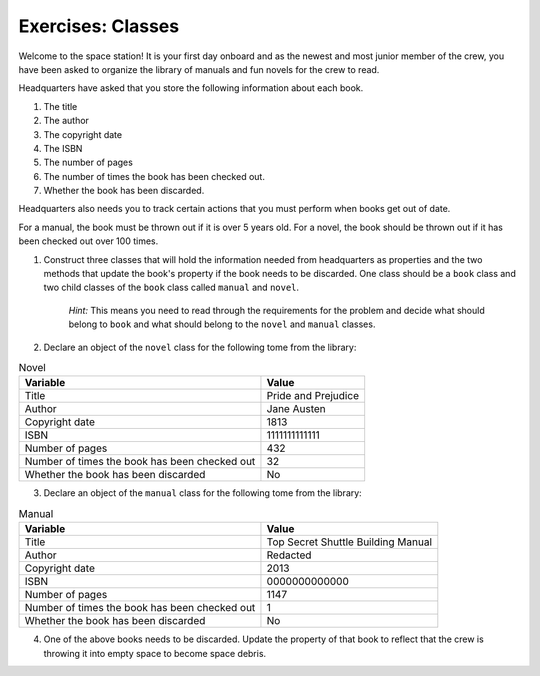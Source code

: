 Exercises: Classes
===================

Welcome to the space station!
It is your first day onboard and as the newest and most junior member of the crew, you have been asked to organize the library of manuals and fun novels for the crew to read.

Headquarters have asked that you store the following information about each book.

1. The title
2. The author
3. The copyright date
4. The ISBN
5. The number of pages
6. The number of times the book has been checked out.
7. Whether the book has been discarded.

Headquarters also needs you to track certain actions that you must perform when books get out of date.

For a manual, the book must be thrown out if it is over 5 years old.
For a novel, the book should be thrown out if it has been checked out over 100 times.

1. Construct three classes that will hold the information needed from headquarters as properties and the two methods that update the book's property if the book needs to be discarded.
   One class should be a ``book`` class and two child classes of the ``book`` class called ``manual`` and ``novel``.

	`Hint:` This means you need to read through the requirements for the problem and decide what should belong to ``book`` and what should belong to the ``novel`` and ``manual`` classes.

2. Declare an object of the ``novel`` class for the following tome from the library:

.. list-table:: Novel
   :widths: auto
   :header-rows: 1

   * - Variable
     - Value
   * - Title
     - Pride and Prejudice
   * - Author
     - Jane Austen
   * - Copyright date
     - 1813
   * - ISBN
     - 1111111111111
   * - Number of pages
     - 432
   * - Number of times the book has been checked out
     - 32
   * - Whether the book has been discarded
     - No

3. Declare an object of the ``manual`` class for the following tome from the library:

.. list-table:: Manual
   :widths: auto
   :header-rows: 1

   * - Variable
     - Value
   * - Title
     - Top Secret Shuttle Building Manual
   * - Author
     - Redacted
   * - Copyright date
     - 2013
   * - ISBN
     - 0000000000000
   * - Number of pages
     - 1147
   * - Number of times the book has been checked out
     - 1
   * - Whether the book has been discarded
     - No

4. One of the above books needs to be discarded. Update the property of that book to reflect that the crew is throwing it into empty space to become space debris.
